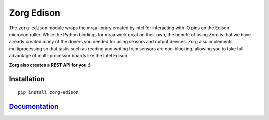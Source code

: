 Zorg Edison
===========

The ``zorg-edison`` module wraps the mraa library created by intel for
interacting with IO pins on the Edison microcontroller. While the Python
bindings for mraa work great on their own, the benefit of using Zorg is
that we have already created many of the drivers you needed for using
sensors and output devices. Zorg also implements multiprocessing so that
tasks such as reading and writing from sensors are non-blocking,
allowing you to take full advantage of multi-processor boards like the
Intel Edison.

**Zorg also creates a REST API for you :)**

Installation
------------

::

    pip install zorg-edison

`Documentation <http://zorg-edison.readthedocs.org/>`__
-------------------------------------------------------


